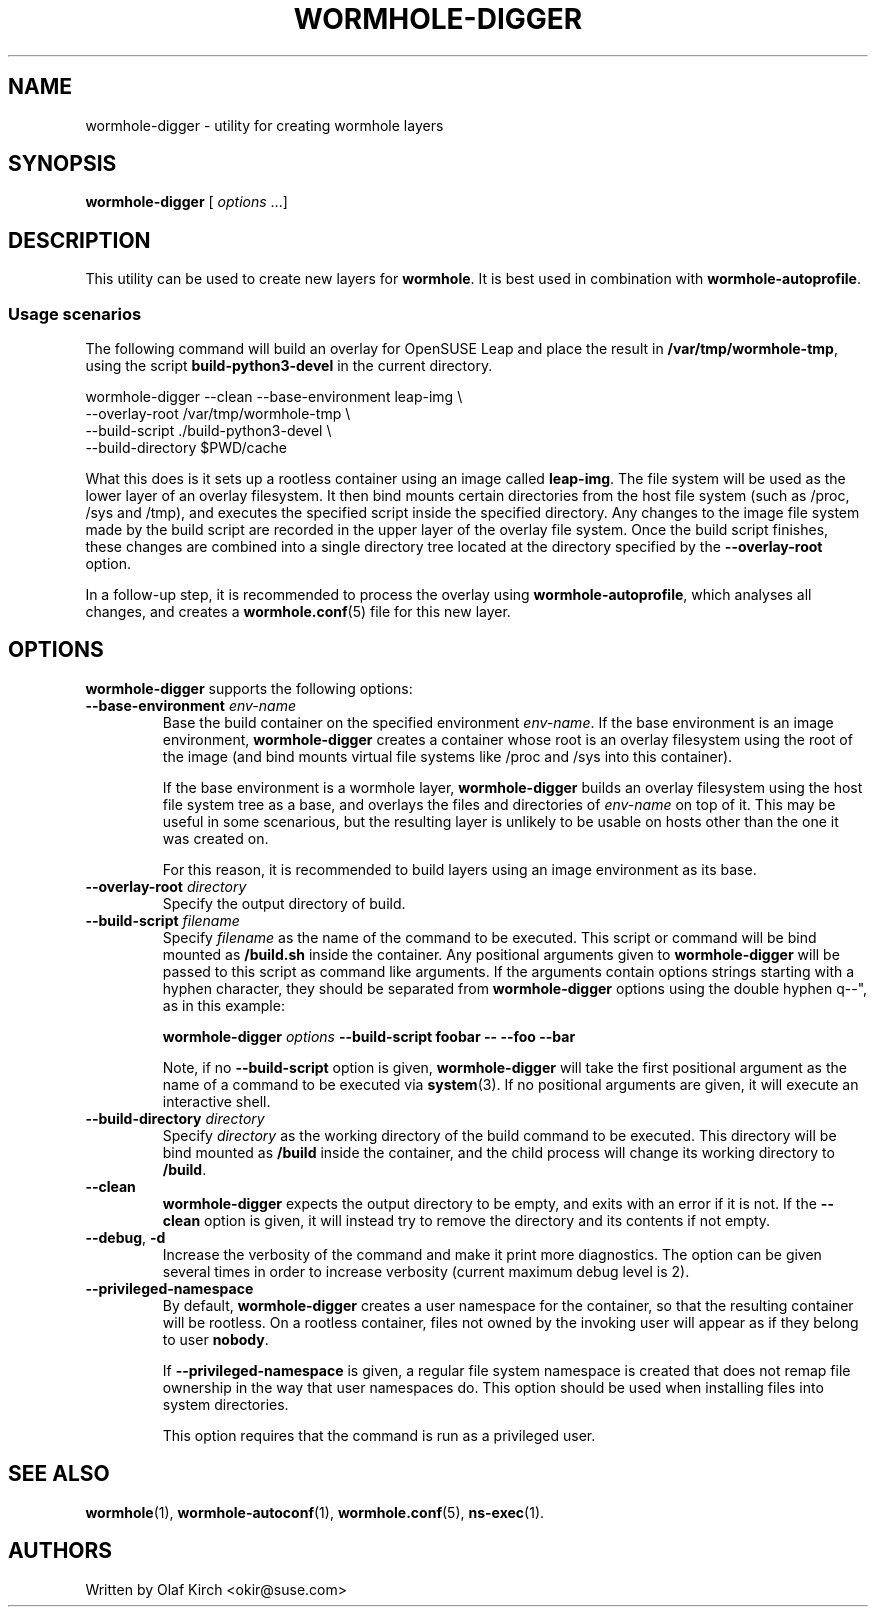 .\"  Copyright (C) 2020-2021 Olaf Kirch <okir@suse.de>
.\"
.\"  This program is free software; you can redistribute it and/or modify
.\"  it under the terms of the GNU General Public License as published by
.\"  the Free Software Foundation; either version 2 of the License, or
.\"  (at your option) any later version.
.\"
.\"  This program is distributed in the hope that it will be useful,
.\"  but WITHOUT ANY WARRANTY; without even the implied warranty of
.\"  MERCHANTABILITY or FITNESS FOR A PARTICULAR PURPOSE.  See the
.\"  GNU General Public License for more details.
.\"
.\"  You should have received a copy of the GNU General Public License
.\"  along with this program; if not, write to the Free Software
.\"  Foundation, Inc., 675 Mass Ave, Cambridge, MA 02139, USA.
.\"
.TH WORMHOLE-DIGGER 1 "8 Mar 2021"
.UC 6
.SH NAME
wormhole-digger - utility for creating wormhole layers
.SH SYNOPSIS
.BR wormhole-digger " [ \fIoptions\fP ...]
.SH DESCRIPTION
This utility can be used to create new layers for \fBwormhole\fP. It is
best used in combination with \fBwormhole-autoprofile\fP.
.\"
.\"
.\"
.SS Usage scenarios
The following command will build an overlay for OpenSUSE Leap and
place the result in \fB/var/tmp/wormhole-tmp\fP, using the script
\fBbuild-python3-devel\fP in the current directory.
.P
.nf
wormhole-digger --clean --base-environment leap-img \\
    --overlay-root /var/tmp/wormhole-tmp \\
    --build-script ./build-python3-devel \\
    --build-directory $PWD/cache
.fi
.P
What this does is it sets up a rootless container using an image
called \fBleap-img\fP. The file system will be used as the lower layer
of an overlay filesystem.
It then bind mounts certain directories from the host file system
(such as /proc, /sys and /tmp), and executes the specified script
inside the specified directory.
Any changes to the image file system made by the build script are
recorded in the upper layer of the overlay file system. Once the 
build script finishes, these changes are combined into a single
directory tree located at the directory specified by the
\fB\-\-overlay-root\fP option.
.P
In a follow-up step, it is recommended to process the overlay using
\fBwormhole-autoprofile\fP, which analyses all changes, and creates
a \fBwormhole.conf\fP(5) file for this new layer.
.SH OPTIONS
\fBwormhole-digger\fP supports the following options:
.TP
.BI \-\-base-environment " env-name
Base the build container on the specified environment \fIenv-name\fP.
If the base environment is an image environment, \fBwormhole-digger\fP
creates a container whose root is an overlay filesystem using the
root of the image (and bind mounts virtual file systems like /proc
and /sys into this container).
.IP
If the base environment is a wormhole layer, \fBwormhole-digger\fP
builds an overlay filesystem using the host file system tree as a
base, and overlays the files and directories of \fIenv-name\fP on
top of it. This may be useful in some scenarious, but the resulting
layer is unlikely to be usable on hosts other than the one it was
created on.
.IP
For this reason, it is recommended to build layers using an
image environment as its base.
.TP
.BI \-\-overlay-root " directory"
Specify the output directory of build.
.TP
.BI \-\-build-script " filename"
Specify \fIfilename\fP as the name of the command to be executed.
This script or command will be bind mounted as \fB/build.sh\fP inside
the container. Any positional arguments given to
\fBwormhole-digger\fP will be passed to this script as command
like arguments. If the arguments contain options strings starting with
a hyphen character, they should be separated from \fBwormhole-digger\fP
options using the double hyphen \*dq\-\-\(dq, as in this example:
.IP
.nf
.B " wormhole-digger \fIoptions\fP --build-script foobar -- --foo --bar
.fi
.IP
Note, if no \fB\-\-build-script\fP option is given,
\fBwormhole-digger\fP will take the first positional argument as
the name of a command to be executed via \fBsystem\fP(3). If no
positional arguments are given, it will execute an interactive
shell.
.TP
.BI \-\-build-directory " directory"
Specify \fIdirectory\fP as the working directory of the build command
to be executed.
This directory will be bind mounted as \fB/build\fP inside
the container, and the child process will change its working
directory to \fB/build\fP.
.TP
.BI \-\-clean
\fBwormhole-digger\fP expects the output directory to be empty,
and exits with an error if it is not. If the \fB\-\-clean\fP
option is given, it will instead try to remove the directory and
its contents if not empty.
.TP
.BR \-\-debug ", " -d
Increase the verbosity of the command and make it print more diagnostics.
The option can be given several times in order to increase verbosity
(current maximum debug level is 2).
.TP
.BI \-\-privileged-namespace
By default, \fBwormhole-digger\fP creates a user namespace for the
container, so that the resulting container will be rootless. On a
rootless container, files not owned by the invoking user will appear
as if they belong to user \fBnobody\fP.
.IP
If \fB\-\-privileged-namespace\fP is given, a regular file system
namespace is created that does not remap file ownership in the way
that user namespaces do. This option should be used when installing
files into system directories.
.IP
This option requires that the command is run as a privileged user.
.SH SEE ALSO
.BR wormhole (1),
.BR wormhole-autoconf (1),
.BR wormhole.conf (5),
.BR ns-exec (1).
.SH AUTHORS
Written by Olaf Kirch <okir@suse.com>
